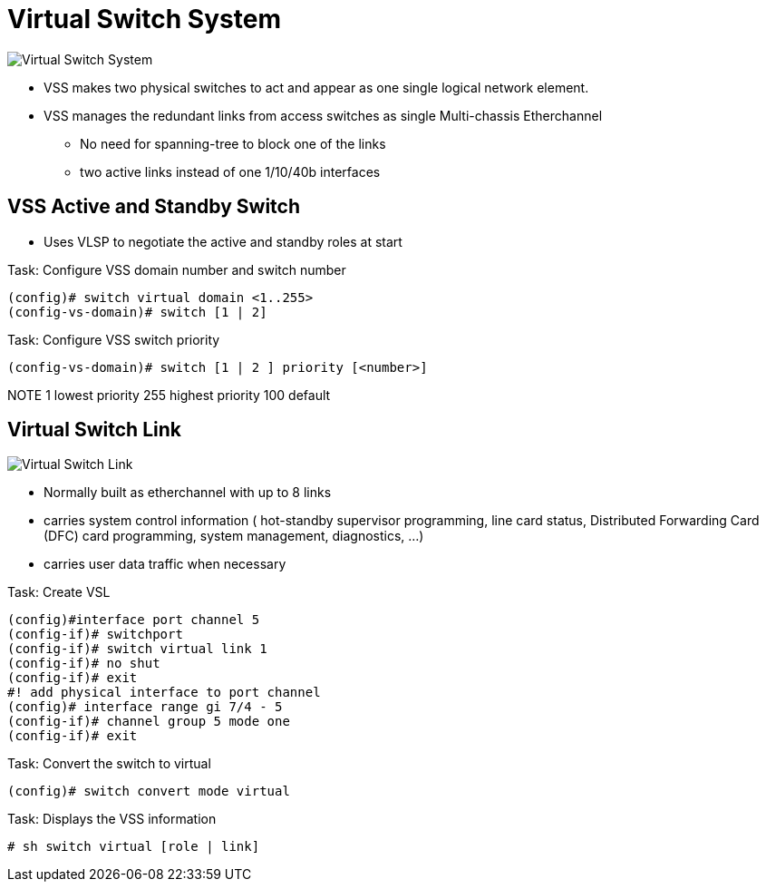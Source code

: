 = Virtual Switch System

image::vss.png[Virtual Switch System]

- VSS makes two physical switches to act and appear as one single logical network element.
- VSS manages the redundant links from access switches  as single Multi-chassis Etherchannel
  ** No need for spanning-tree to block one of the links
  ** two active links instead of one 1/10/40b interfaces

== VSS Active and Standby Switch

- Uses VLSP to negotiate the active and standby roles at start

.Task: Configure VSS domain number and switch number
----
(config)# switch virtual domain <1..255>
(config-vs-domain)# switch [1 | 2]
----

.Task: Configure VSS switch priority
----
(config-vs-domain)# switch [1 | 2 ] priority [<number>]
----
NOTE 1 lowest priority 255 highest priority 100 default

== Virtual Switch Link

image::vss-logical.png[Virtual Switch Link]

- Normally built as etherchannel with up to 8 links
- carries system control information
  (
  hot-standby supervisor programming,
  line card status,
  Distributed Forwarding Card (DFC) card programming,
  system management, diagnostics, ...
  )
- carries user data traffic when necessary

.Task: Create VSL
----
(config)#interface port channel 5
(config-if)# switchport
(config-if)# switch virtual link 1
(config-if)# no shut
(config-if)# exit
#! add physical interface to port channel
(config)# interface range gi 7/4 - 5
(config-if)# channel group 5 mode one
(config-if)# exit
----

.Task: Convert the switch to virtual
----
(config)# switch convert mode virtual
----

.Task: Displays the VSS information
----
# sh switch virtual [role | link]
----







